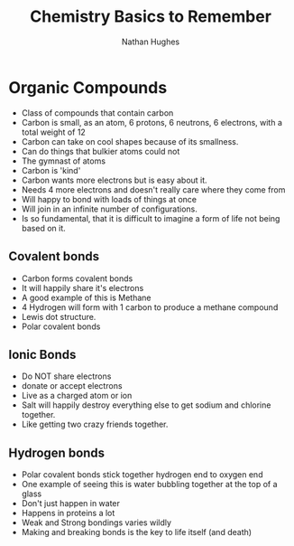 #+TITLE: Chemistry Basics to Remember 
#+OPTIONS: toc:nil 
#+AUTHOR: Nathan Hughes 

* Organic Compounds 

- Class of compounds that contain carbon
- Carbon is small, as an atom, 6 protons, 6 neutrons, 6 electrons,  with a total weight of 12
- Carbon can take on cool shapes because of its smallness. 
- Can do things that bulkier atoms could not 
- The gymnast of atoms 
- Carbon is 'kind' 
- Carbon wants more electrons but is easy about it.
- Needs 4 more electrons and doesn't really care where they come from
- Will happy to bond with loads of things at once 
- Will join in an infinite number of configurations. 
- Is so fundamental, that it is difficult to imagine a form of life not being based on it. 

** Covalent bonds 

- Carbon forms covalent bonds 
- It will happily share it's electrons 
- A good example of this is Methane 
- 4 Hydrogen will form with 1 carbon to produce a methane compound
- Lewis dot structure.
- Polar covalent bonds 

** Ionic Bonds 

- Do NOT share electrons 
- donate or accept electrons 
- Live as a charged atom or ion 
- Salt will happily destroy everything else to get sodium and chlorine together. 
- Like getting two crazy friends together. 

** Hydrogen bonds 

- Polar covalent bonds stick together hydrogen end to oxygen end
- One example of seeing this is water bubbling together at the top of a glass
- Don't just happen in water 
- Happens in proteins a lot
- Weak and Strong bondings varies wildly
- Making and breaking bonds is the key to life itself (and death) 
